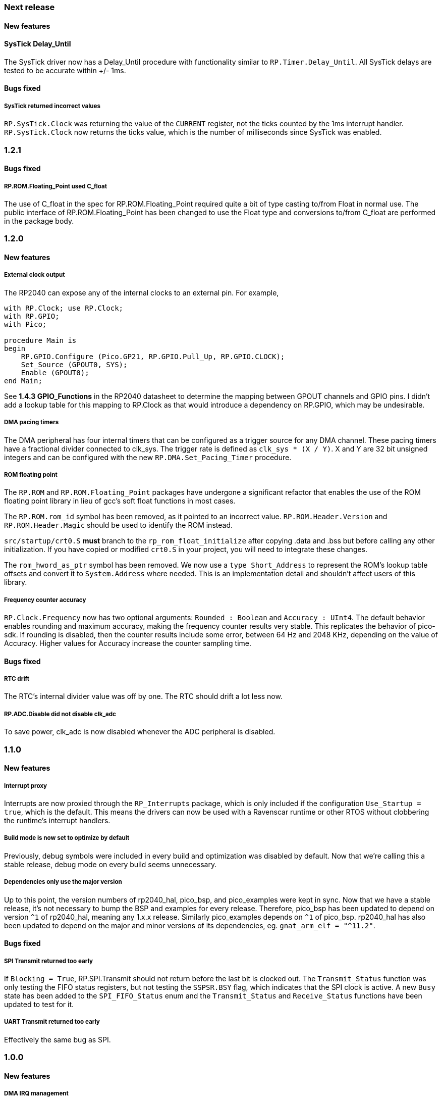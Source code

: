 === Next release

==== New features

==== SysTick Delay_Until
The SysTick driver now has a Delay_Until procedure with functionality similar to `RP.Timer.Delay_Until`. All SysTick delays are tested to be accurate within +/- 1ms.

==== Bugs fixed

===== SysTick returned incorrect values
`RP.SysTick.Clock` was returning the value of the `CURRENT` register, not the ticks counted by the 1ms interrupt handler. `RP.SysTick.Clock` now returns the ticks value, which is the number of milliseconds since SysTick was enabled.

=== 1.2.1

==== Bugs fixed

===== RP.ROM.Floating_Point used C_float
The use of C_float in the spec for RP.ROM.Floating_Point required quite a bit of type casting to/from Float in normal use. The public interface of RP.ROM.Floating_Point has been changed to use the Float type and conversions to/from C_float are performed in the package body.

=== 1.2.0

==== New features

===== External clock output
The RP2040 can expose any of the internal clocks to an external pin. For example,
[source,ada]
----
with RP.Clock; use RP.Clock;
with RP.GPIO;
with Pico;

procedure Main is
begin
    RP.GPIO.Configure (Pico.GP21, RP.GPIO.Pull_Up, RP.GPIO.CLOCK);
    Set_Source (GPOUT0, SYS);
    Enable (GPOUT0);
end Main;
----
See *1.4.3 GPIO_Functions* in the RP2040 datasheet to determine the mapping between GPOUT channels and GPIO pins. I didn't add a lookup table for this mapping to RP.Clock as that would introduce a dependency on RP.GPIO, which may be undesirable.

===== DMA pacing timers
The DMA peripheral has four internal timers that can be configured as a trigger source for any DMA channel. These pacing timers have a fractional divider connected to clk_sys. The trigger rate is defined as `clk_sys * (X / Y)`. X and Y are 32 bit unsigned integers and can be configured with the new `RP.DMA.Set_Pacing_Timer` procedure.

===== ROM floating point
The `RP.ROM` and `RP.ROM.Floating_Point` packages have undergone a significant refactor that enables the use of the ROM floating point library in lieu of gcc's soft float functions in most cases.

The `RP.ROM.rom_id` symbol has been removed, as it pointed to an incorrect value. `RP.ROM.Header.Version` and `RP.ROM.Header.Magic` should be used to identify the ROM instead.

`src/startup/crt0.S` *must* branch to the `rp_rom_float_initialize` after copying .data and .bss but before calling any other initialization. If you have copied or modified `crt0.S` in your project, you will need to integrate these changes.

The `rom_hword_as_ptr` symbol has been removed. We now use a `type Short_Address` to represent the ROM's lookup table offsets and convert it to `System.Address` where needed. This is an implementation detail and shouldn't affect users of this library.

===== Frequency counter accuracy
`RP.Clock.Frequency` now has two optional arguments: `Rounded : Boolean` and `Accuracy : UInt4`. The default behavior enables rounding and maximum accuracy, making the frequency counter results very stable. This replicates the behavior of pico-sdk. If rounding is disabled, then the counter results include some error, between 64 Hz and 2048 KHz, depending on the value of Accuracy. Higher values for Accuracy increase the counter sampling time.

==== Bugs fixed

===== RTC drift
The RTC's internal divider value was off by one. The RTC should drift a lot less now.

===== RP.ADC.Disable did not disable clk_adc
To save power, clk_adc is now disabled whenever the ADC peripheral is disabled.

=== 1.1.0

==== New features

===== Interrupt proxy
Interrupts are now proxied through the `RP_Interrupts` package, which is only included if the configuration `Use_Startup = true`, which is the default. This means the drivers can now be used with a Ravenscar runtime or other RTOS without clobbering the runtime's interrupt handlers.

===== Build mode is now set to optimize by default
Previously, debug symbols were included in every build and optimization was disabled by default. Now that we're calling this a stable release, debug mode on every build seems unnecessary.

===== Dependencies only use the major version
Up to this point, the version numbers of rp2040_hal, pico_bsp, and pico_examples were kept in sync. Now that we have a stable release, it's not necessary to bump the BSP and examples for every release. Therefore, pico_bsp has been updated to depend on version `^1` of rp2040_hal, meaning any 1.x.x release. Similarly pico_examples depends on `^1` of pico_bsp. rp2040_hal has also been updated to depend on the major and minor versions of its dependencies, eg. `gnat_arm_elf = "^11.2"`.

==== Bugs fixed

===== SPI Transmit returned too early
If `Blocking = True`, RP.SPI.Transmit should not return before the last bit is clocked out. The `Transmit_Status` function was only testing the FIFO status registers, but not testing the `SSPSR.BSY` flag, which indicates that the SPI clock is active. A new `Busy` state has been added to the `SPI_FIFO_Status` enum and the `Transmit_Status` and `Receive_Status` functions have been updated to test for it.

===== UART Transmit returned too early
Effectively the same bug as SPI.

=== 1.0.0

==== New features

===== DMA IRQ management
`RP.DMA` can now configure interrupt masks for each DMA channel. If `DMA_Configuration.Quiet = False`, the interrupt will fire when a transfer is completed.

===== Unit tests
We've begun writing tests for rp2040_hal with the https://docs.adacore.com/live/wave/aunit/html/aunit_cb/aunit_cb.html[AUnit Testing Framework]. Currently, there are tests for Clock, UART, SPI, GPIO, and DMA. These tests have already led to several bug fixes and we will continue to work toward more complete unit test coverage.

==== Breaking changes
None.

==== Bugs fixed

===== GPIO.Mode returned incorrect values
GPIO.Mode was returning the mode of the wrong pin.

===== PWM divider edge cases
The minimum and maximum PWM divider values were calculated incorrectly. The calculation and constraints on `RP.PWM.Divider` have been fixed.

===== RP.DMA.Status returned incorrect Transfers_Remaining
The DMA alias register layouts were incorrect. The only visible effect of this error was that RP.DMA.Status returned an incorrect value for Transfers_Remaining.

===== Some DMA triggers didn't work
The DREQ register values did not have a representation clause specified, which caused triggers internal to the DMA peripheral (pacing timers and permanent triggers) to be nonfunctional.

=== 0.7.0

==== New features

===== Documentation
Documentation has been written for most of the drivers and is available at https://pico-doc.synack.me/[pico-doc.synack.me].

===== USB device controller
The `RP.USB_Device` driver implements the `USB.HAL.Device.USB_Device_Controller` interface. This adds a dependency on the https://github.com/Fabien-Chouteau/usb_embedded[usb_embedded] crate, which in turn depends on https://github.com/Fabien-Chouteau/bbqueue-spark[bbqueue-spark] and https://github.com/Fabien-Chouteau/atomic[atomic]. This driver does not support USB host mode or double buffering.

The upstream SVD was updated to include USB_DPRAM registers, so all of the RP2040_SVD packages have been regenerated from source.

===== ADC round robin and free running mode
xref:round_robin[RP.ADC.Set_Round_Robin] can be used to select multiple ADC channels to be read sequentially. xref:continuous_conversion[RP.ADC.Set_Mode (Free_Running)] will cause the ADC to continuously sample the selected channels. Paired with DMA, this means the ADC can run at up to 500,000 samples per second.

===== Ada boot2 code
Thanks to https://github.com/damaki[Daniel King], we have a working implementation of xref:boot_code[boot2 in Ada]. boot2 has been moved from pico_bsp to rp2040_hal and the flash chip may be selected with the `Flash_Chip` Alire configuration variable.

===== PWM duty cycle may be set for one channel at a time
`RP.PWM.Set_Duty_Cycle` takes a `Channel` argument so that a single PWM channel's duty cycle may be updated without affecting the other. If `Channel` is not specified, the duty cycle for both channels must be specified.

===== Default values for SPI and UART configuration
`Default_SPI_Configuration` and `Default_UART_Configuration` constants are available and are used if no arguments are supplied to `RP.SPI.Configure` or `RP.UART.Configure`.

===== SysTick improvements
`RP.SysTick.Clock` reports the 24-bit monotonic counter.

===== PIO interrupts
`RP.PIO` includes procedures for configuring and using interrupts from the PIO peripheral. Thanks to @Fabien-Chouteau for contributing these changes.

==== Breaking changes

===== Initialization procedures renamed
In order to make driver usage more consistent, the following procedures have been renamed:

- RP.I2C_Master.Enable -> RP.I2C_Master.Configure
- RP.RTC.Initialize -> RP.RTC.Configure

===== Toolchain dependency
rp2040_hal depends on the `gnat_arm_elf` toolchain in Alire. While the GNAT Community toolchains should continue to work, the FSF GNAT toolchain is the only one we will test going forward.

===== Startup code conflicts with Ravenscar runtimes
`crt0.S` and `package Runtime` have been moved from pico_bsp into rp2040_hal. If rp2040_hal is used as a dependency of a project built with one of the Ravenscar runtimes, rp2040_hal's startup code will conflict with that provided by the runtime. The `Use_Startup = false` Alire configuration variable will prevent rp2040_hal from compiling and linking it's startup code.

==== Bugs fixed

===== Oscillator startup delay for Feather boards
Some Adafruit Feather RP2040 boards have higher than expected capacitance on the XOSC traces and need a bit more time for the oscillator to stabilize. The `XOSC_Startup_Delay` parameter was added to `RP.Clock.Initialize` to allow BSPs to override the default startup delay. The default value should still be fine for most boards.

===== Clarify PWM frequency range
`RP.PWM.Set_Frequency` has a precondition that fails if a frequency that cannot be represented by the clock divider is requested.

===== Fixed crash when maximum PWM divider is specified
If `Divider'Last` was passed to `RP.PWM.Set_Divider`, the fixed point value would be rounded rather than truncated when calculating the integer part of the divider. This edge case has been fixed.

===== PIO relative JMP instruction addressing
If a PIO program is loaded at an offset other than zero, the JMP instructions need to be modified to point to the correct addresses. `RP.PIO.Load` does this rewriting. Thanks to @Fabien-Chouteau for this fix!

===== RP.Timer.Clock could get stuck in an infinite loop
Fix contributed by @Fabien-Chouteau.

=== 0.6.0

==== New features

===== Clocks can be disabled
To save power, peripheral clocks can be disabled with `RP.Clock.Disable`. Some peripherals may exhibit unexpected behavior if their clocks are disabled. Use at your own risk.

===== RTC can be paused
The `RP.RTC.Pause` and `RP.RTC.Resume` procedures stop and start the RTC. This is useful if you want the RTC to stop ticking while a user is setting the time. Preconditions requiring the clock to be running have been removed from the RTC procedures. `RP.RTC.Initialize` still needs to be called at least once, but can be skipped if `RP.RTC.Running` returns `True`, implying that the RTC is already Initialized.

===== Continuous integration
A CircleCI project has been setup to compile `rp2040_hal` upon commit and email the author if the build fails. This is not meant to replace actual user testing on real hardware. This is just a quick check for broken builds.

==== Breaking changes

===== Delay_Microseconds no longer uses interrupts
`RP.Timer.Delay_Microseconds` polls the timer registers in a busy loop, rather than setting up an alarm interrupt. This should make shorter (< 10 microsecond) delays more accurate as interrupt latency is no longer a factor. `RP.Timer.Delay_Until` can still be used to perform interrupt-based delays with microsecond precision.

==== Bugs fixed

===== 16-bit RP.SPI.Transmit did not respect the Blocking configuration option
https://github.com/JeremyGrosser/rp2040_hal/issues/3[Issue #3]: If Blocking was set in the SPI_Configuration and the 16-bit version of the Transmit procedure was used, Transmit would return before all data was clocked out. Thanks to https://github.com/hgrodriguez[@hgrodriguez] for discovering this 

===== RP.PWM did not check that Initialize was called first
If RP.PWM.Initialize was not called before configuring PWM slices, the configuration would succeed but would generate no output. An `Initialized` variable has been added to RP.PWM along with a precondition on all procedures that modify PWM slices to ensure that `Initialized` is True. If you forget to call RP.PWM.Initialize, your program will crash on the first run.

===== RP.ADC.Temperature could return incorrect data
If `RP.ADC.Configure (Temperature_Sensor)` was not called before `RP.ADC.Temperature`, incorrect temperature readings would be returned. `RP.ADC.Temperature` now ensures the temperature sensor is configured on every call, eliminating the need to call Configure for the temperature sensor.

=== 0.5.0

==== New features

===== UART enhancements
https://github.com/JeremyGrosser/rp2040_hal/blob/master/src/drivers/rp-uart.ads[RP.UART] now allows configuration of baud, word size, parity, and stop bits via the UART_Configuration record. The default values for the UART_Configuration record represent the typical `115200 8n1` setup.

The UART now has a `Send_Break` procedure, which holds TX in an active state (usually low) for at least two frame periods. Some protocols use the https://en.wikipedia.org/wiki/Universal_asynchronous_receiver-transmitter#Break_condition[UART break condition] to indicate the start of a new packet.

`RP.UART.Receive` now sets `Status = Busy` and returns immediately if a break condition is detected.

UART Transmit and Receive procedures now return as soon as all words have been delivered to the FIFO. FIFO status is exposed by the Transmit_Status and Receive_Status functions. This interface is the same as the I2C and SPI drivers.

The https://github.com/JeremyGrosser/pico_examples/blob/master/uart_echo/src/main.adb[uart_echo] example has been updated to demonstrate these new features.

===== RTC driver
The real time clock is now exposed by the https://github.com/JeremyGrosser/rp2040_hal/blob/master/src/drivers/rp-rtc.ads[RP.RTC] package. It implements the https://github.com/Fabien-Chouteau/hal/blob/master/src/hal-real_time_clock.ads[HAL.Real_Time_Clock] interface for getting and setting the date and time. An https://github.com/JeremyGrosser/pico_examples/blob/master/rtc/src/main.adb[example project] demonstrates use of the RTC. RTC alarm interrupts are not yet implemented.

===== Interpolator driver
The RP2040 has two interpolators per core embedded in the SIO peripheral. The https://github.com/JeremyGrosser/rp2040_hal/blob/master/src/drivers/rp-interpolator.ads[RP.Interpolator] package make their registers available. Some of the registers in this block support single-cycle operation, so it would be counter productive to wrap them up in procedures that may not be inlined by the compiler. There are examples in the datasheet for working with the interpolators, but I'm still trying to wrap my head around it, so there is no example here yet.

==== Breaking changes

===== UART.Enable is replaced with UART.Configure
To match the nomenclature of the other serial drivers (SPI, I2C), https://github.com/JeremyGrosser/rp2040_hal/blob/master/src/drivers/rp-uart.ads[RP.UART] now has a Configure procedure instead of Enable.

===== I2C addresses should include the R/W bit
The RP.I2C driver was expecting 7-bit I2C addresses to not include the R/W bit in the LSB. This was inconsistent with the other HAL.I2C implementations and would result in incorrect I2C addressing. Now, 7-bit I2C addresses should be represented as a UInt8 with the LSB set to 0. If this breaks your code, shift your I2C address left by one bit.

==== Bugs fixed

===== Improper use of the Pack clause
The `Pack` clause was used to enforce the memory layout of some records.

> It is important to realize that pragma Pack must not be used to specify the exact representation of a data type, but to help the compiler to improve the efficiency of the generated code. https://en.wikibooks.org/wiki/Ada_Programming/Pragmas/Pack#Exact_data_representation[Source]

The Pack clause has been replaced with `Component_Size` and `Size` clauses where necessary. Thanks to https://github.com/onox[@onox] for pointing this out!

===== Use of access PIO_Device as a type discriminant
Projects depending on pico_bsp failed gnatprove in SPARK mode as the `Pico.Audio_I2S` package was using `not null access PIO_Device` as a discriminant. PIO_Device is now `tagged` and `Pico.Audio_I2S` uses `not null access PIO_Device'Class`, which is valid under SPARK. gnatprove still throws many warnings about side effects in the `rp2040_hal` drivers, but no fatal errors.

===== RP.ADC.Read_Microvolts was rounding incorrectly
`Read_Microvolts` was using Integer arithmetic to calculate `VREF / Analog_Value'Last`, which does not divide evenly for common VREF values. When that value was multiplied by an ADC reading, Read_Microvolts would return lower than expected results. Read_Microvolts now uses floating point to multiply ADC counts before converting the return value to Integer.

===== UART Transmit and Receive did not respect Timeout
The UART driver has been modified to use RP.Timer to implement timeouts and monitor FIFO status, similar to RP.SPI and RP.I2C.

===== SPI Transmit was nonblocking
The SPI Transmit procedure would return immediately after the last byte was written to the FIFO, but before the FIFO became empty. This behavior breaks some drivers that depend on all bytes being clocked out before proceeding. A configuration flag for Blocking behavior has been added and defaults to True.

=== 0.4.0

==== New features

===== DMA driver
The RP.DMA package allows out of band copies between a source and target System.Address and may be triggered by a variety of events. The PIO and SPI drivers have been tested with DMA and have new functions that return their FIFO addresses.

===== I/O Schmitt triggers
The RP.GPIO.Configure procedure now takes optional https://en.wikipedia.org/wiki/Schmitt_trigger[Schmitt] and https://en.wikipedia.org/wiki/Slew_rate[Slew_Fast] boolean parameters that control the behavior of I/O pads. The RP2040 documentation recommends enabling the Schmitt trigger for I2C operation.

===== RP.ROM.Floating_Point
The ROM floating point library is now exposed in the RP.ROM.Floating_Point package. GNAT will use gcc's soft float implementation by default, but you may call the optimized versions in the ROM directly. The Ravenscar runtimes will replace the gcc functions with these ROM calls automatically.

===== I2C and SPI Timeouts
Previously, the I2C and SPI drivers did not use the Timeout argument. They now use RP.Timer to implement a timeout for all blocking operations and set Status to Err_Timeout if it expires before the blocking operation completes. The I2C peripheral may require a reset after a timeout as the bus may be in an unknown state.

===== SPI FIFO status is exposed with Transmit_Status and Receive_Status
You can use these functions to determine if the Transmit or Receive procedures would block. See the new spi_loopback example.

==== Breaking changes

===== PWM Set_Duty_Cycle and Set_Invert no longer use PWM_Point
These procedures have changed to take a PWM_Slice as the first argument to make them more consistent with the rest of the driver. These procedures now set both channels of a slice nearly simultaneously.

===== PWM Initialize must be called before any other PWM configuration
This procedure was added to fix the corruption bug discussed below.

===== SPI.Enable is replaced with SPI.Configure
The Configure procedure takes a SPI_Configuration record as an argument for easy static configuration.

==== Bugs fixed

===== PWM configuration is corrupted after power cycle
RP.PWM.Enable is called after configuring a PWM slice to enable it. This procedure was incorrectly resetting the PWM peripheral before enabling the slice. RP.PWM.Initialize now performs the reset and all peripheral resets have been moved to RP.Reset to avoid this mistake in the future.

===== PWM dividers can have a value of zero
The documentation is unclear on what this means, but my testing shows that it acts like a divider of 1, which outputs the clk_sys frequency.

===== Fast I2C writes would result in dropped bytes
The RP.I2C_Master driver has been modified to wait for the TX FIFO to be empty before writing a byte. This effectively reduces the FIFO depth to 1 byte. This is the same behavior as the upstream SDK.

==== Known issues

===== I2C clock is slower than expected
In 400 KHz (fast mode) operation, the I2C master generates SCL at approximately 380 KHz. I believe this is due to clock stretching caused by the new TX FIFO blocking behavior. The upstream SDK has the same behavior. According to the I2C specification, a fast mode clock may be *up to* 400 KHz, but specifies no minimum frequency. It may be possible to workaround this by using DMA to write to the I2C FIFO, but this is untested.
